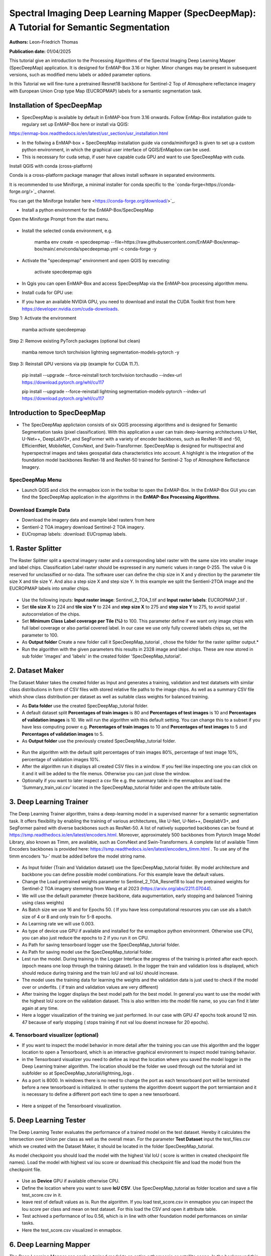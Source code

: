 

Spectral Imaging Deep Learning Mapper (SpecDeepMap): A Tutorial for Semantic Segmentation 
#########################################################################################

**Authors:** Leon-Friedrich Thomas

**Publication date:** 01/04/2025

This tutorial give an introduction to the Processing Algorithms of the Spectral Imaging Deep Learning Mapper (SpecDeepMap) application.
It is designed for EnMAP-Box 3.16 or higher. Minor changes may be present in subsequent versions, such as modified menu labels or added parameter options.

In this Tutorial we will fine-tune a pretrained Resnet18 backbone for Sentinel-2 Top of Atmosphere reflectance imagery with European Union Crop type Map (EUCROPMAP) labels for a semantic segmentation task.


Installation of SpecDeepMap
===========================

* SpecDeepMap is available by default in EnMAP-box from 3.16 onwards. Follow EnMap-Box installation guide to regulary set up EnMAP-Box here or install via QGIS:
https://enmap-box.readthedocs.io/en/latest/usr_section/usr_installation.html

* In the follwing a EnMAP-box + SpecDeepMap  installation guide via conda/miniforge3 is given to set up a custom python environment, in which the graphical user interface of QGIS/EnMapbox can be used.
* This is necessary for cuda setup, if user have capable cuda GPU and want to use SpecDeepMap with cuda.


Install QGIS with conda (cross-platform)

Conda is a cross-platform package manager that allows install software in separated environments.

It is recommended to use Miniforge, a minimal installer for conda specific to the `conda-forge<https://conda-forge.org/>`_ channel.

You can get the Miniforge Installer here <https://conda-forge.org/download/>`_.

* Install a python environment for the EnMAP-Box/SpecDeepMap

Open the Miniforge Prompt from the start menu.

    .. figure:: img/conda.jpeg

* Install the selected conda environment, e.g.

   .. code-block:: batch

   mamba env create -n specdeepmap --file=https://raw.githubusercontent.com/EnMAP-Box/enmap-box/main/.env/conda/specdeepmap.yml -c conda-forge -y

* Activate the "specdeepmap" environment and open QGIS by executing:

   .. code-block:: batch

   activate specdeepmap
   qgis

* In Qgis you can open EnMAP-Box and access SpecDeepMap via the EnMAP-box processing algorithm menu.

* Install cuda for GPU use:

*  If you have an available NVIDIA GPU, you need to download and install the CUDA Toolkit first from here https://developer.nvidia.com/cuda-downloads.

Step 1: Activate the environment

   .. code-block:: batch

   mamba activate specdeepmap

Step 2: Remove existing PyTorch packages (optional but clean)

   .. code-block:: batch

   mamba remove torch torchvision lightning segmentation-models-pytorch -y

Step 3: Reinstall GPU versions via pip (example for CUDA 11.7).

   .. code-block:: batch

   pip install --upgrade --force-reinstall torch torchvision torchaudio --index-url https://download.pytorch.org/whl/cu117

   .. code-block:: batch

   pip install --upgrade --force-reinstall lightning segmentation-models-pytorch --index-url https://download.pytorch.org/whl/cu117



Introduction to SpecDeepMap
===========================

* The SpecDeepMap applictaion consists of six QGIS processing algorithms and is designed for Semantic Segmentation tasks (pixel classification). With this application a user can train  deep-learning architectures U-Net, U-Net++, DeepLabV3+, and SegFormer with a variety of encoder backbones, such as ResNet-18 and -50, EfficientNet, MobileNet, ConvNext, and Swin-Transformer. SpecDeepMap is designed for multispectral and hyperspectral images and takes geospatial data characteristics into account. A highlight is the integration of the foundation model backbones ResNet-18 and ResNet-50 trained for Sentinel-2 Top of Atmosphere Reflectance Imagery.

    .. figure:: img/1_SpecDeepMap_Overview.png

SpecDeepMap Menu
****************

* Launch QGIS and click the enmapbox icon in the toolbar to open the EnMAP-Box. In the EnMAP-Box GUI you can find the SpecDeepMap application in the algorithms in the **EnMAP-Box Processing Algorithms**.

Download Example Data
*********************

* Download the imagery data and example label rasters from here
* Sentienl-2 TOA imagery download Sentinel-2 TOA imagery.
* EUCropmap labels: :download: EUCropmap labels.


1. Raster Splitter
==================

The Raster Splitter split a spectral imagery raster and a corresponding label raster with the same size into smaller image and label chips.
Classification Label raster should be expressed in any numeric values in range 0-255. The value 0 is reserved for unclassified or no-data.
The software user can define the chip size in X and y direction by the parameter tile size X and tile size Y. And also a step size X and step size Y.
In this example we split the Sentienl-2TOA image and the EUCROPMAP labels into smaller chips.


.. figure:: img/1_Rastersplitter.jpeg

* Use the following inputs:  **Input raster image**: Sentinel_2_TOA_1.tif and **Input raster labels**: EUCROPMAP_1.tif .

* Set **tile size X** to 224 and **tile size Y** to 224 and **step size X** to 275 and **step size Y** to 275, to avoid spatial autocorrelation of the chips.

* Set **Minimum Class Label coverage per Tile (%)** to 100. This parameter define if we want only image chips with full label coverage or also partial covered label. In our case we use only fully covered labels chips so, set the parameter to 100.

* As **Output folder** Create a new folder call it SpecDeepMap_tutorial , chose the folder for the raster splitter output.*

* Run the algorithm with the given parameters this results in 2328 image and label chips. These are now stored in sub folder 'images' and 'labels' in the created folder 'SpecDeepMap_tutorial'.



2. Dataset Maker
================

The Dataset Maker takes the created folder as Input and generates a training, validation and test datatsets with similar class distributions in form of CSV files with stored relative file paths to the image chips.
As well as a summary CSV file which show class distribution per dataset as well as suitable class weights for balanced training.

* As **Data folder** use the created  SpecDeepMap_tutorial folder.
* A default dataset split **Percentages of train images** is 80 and **Percentages of test images** is 10  and **Percentages of validation images** is 10. We will run the algorithm with this default setting. You can change this to a subset if you have less computing power e.g. **Percentages of train images** to 10 and  **Percentages of test images** to 5  and **Percentages of validation images** to 5.

* As **Output folder** use the previously created SpecDeepMap_tutorial folder.

.. figure:: img/2_Dataset_Maker.jpeg

* Run the algorithm with the default split percentages of train images 80%, percentage of test image 10%, percentage of validation images 10%.

* After the algorithm run it displays all created CSV files in a window. If you feel like inspecting one you can click on it and it will be added to the file menus. Otherwise you can just close the window.
* Optionally if you want to later inspect a csv file e.g. the summary table in the enmapbox and load the 'Summary_train_val.csv' located in the SpecDeepMap_tutorial folder and open the attribute table.

.. figure:: img/2_Dataset_Maker_Output.jpeg



3. Deep Learning Trainer
========================

The Deep Learning Trainer algorithm,  trains a deep-learning model in a supervised manner for a semantic segmentation task. It offers flexibility by enabling the training of various architectures, like U-Net, U-Net++, DeeplabV3+, and SegFormer paired with diverse backbones such as ResNet-50. A list of natively supported backbones can be found at https://smp.readthedocs.io/en/latest/encoders.html. Moreover, approximately 500 backbones from Pytorch Image Model Library, also known as Timm, are available, such as ConvNext and Swin-Transformers. A complete list of available Timm Encoders backbones is provided here: https://smp.readthedocs.io/en/latest/encoders_timm.html . To use any of the timm encoders 'tu-' must be added before the model string name.

.. figure:: img/3_Deep_learning_trainer.jpeg

* As Input folder (Train and Validation dataset) use the SpecDeepMap_tutorial folder. By model architecture and backbone you can define possible model combinations. For this example leave the default values.
* Change the Load pretrained weights parameter to Sentinel_2_TOA_Resnet18 to load the pretrained weights for Sentinel-2 TOA imagery stemming from Wang et al 2023 (https://arxiv.org/abs/2211.07044).
* We will use the default parameter (freeze backbone, data augumentation, early stopping and balanced Training using class weights)

* As Batch size we use 16 and for Epochs 50. ( If you have less computational resources you can use als a batch size of 4 or 8 and only train for 5-8 epochs.
* As Learning rate we will use 0.003.
* As type of device use GPU if available and installed for the enmapbox python environment. Otherwise use CPU, you can also just reduce the epochs to 2 if you run it on CPU.

* As Path for saving tensorboard logger use the SpecDeepMap_tutorial folder.
* As Path for saving model use the SpecDeepMap_tutorial folder.

* Lest run the model. During training in the Logger Interface the progress of the training is printed after each epoch. (epoch means one loop through the training dataset). In the logger the train and validation loss is displayed, which should reduce during training and the train IoU and val IoU should increase.
* The model uses the training data for learning the weights and the validation data is just used to check if the model over or underfits. ( if train and validation values are very different)

* After training the logger displays the best model path for the best model. In general you want to use the model with the highest IoU score on the validation dataset. This is also written into the model file name, so you can find it later again at any time.
* Here a logger visualization of the training we just performed. In our case with GPU 47 epochs took around 12 min. 47 because of early stopping ( stops training if not val Iou doenst increase for 20 epochs).

.. figure:: img/3_Deep_learning_trainer_output.jpeg


4. Tensorboard visualizer (optional)
************************************

* If you want to inspect the model behavior in more detail after the training you can use this algorithm and the logger location to open a Tensorboard, which is an interactive graphical environment to inspect model training behavior.
* in the Tensorboard visualizer you need to define as input the location where you saved the model logger in the Deep Learning trainer algorithm. The location should be the folder we used through out the tutorial and ist subfolder so at SpecDeepMap_tutorial/lightning_logs .
* As a port is 8000. In windows there is no need to change the port as each tensorboard port will be terminated before a new tensorboard is initialized. In other systems the algorithm doesnt support the port termiantaion and it is  necessary to define a different port each time to open a new tensorboard.

.. figure:: img/4_Tensorboard_visualizer.jpeg

* Here a snippet of the Tensorboard visualization.

.. figure:: img/4_Tensorboard_visualizer_output.jpeg

5. Deep Learning Tester
=======================

The Deep Learning Tester evaluates the performance of a trained model on the test dataset. Hereby it calculates the Intersection over Union per class as well as the overall mean.
For the parameter **Test Dataset** input the test_files.csv which we created with the Dataset Maker, it should be located in the folder SpecDeepMap_tutorial.

As model checkpoint you should load the model with the highest Val IoU ( score is written in created checkpoint file names).
Load the model with highest val iou score or download this checkpoint file and load the model from the checkpoint file.


.. figure:: img/5_Deep_learning_tester.jpeg

* Use as **Device** GPU if available otherwise CPU.

* Define the location where you want to save **IoU CSV**. Use SpecDeepMap_tutorial as folder location and save a file test_score.csv in it.

* leave rest of default values as is. Run the algorithm. If you load test_score.csv in enmapbox you can inspect the Iou score per class and mean on test dataset. For this load the CSV and open it attribute table.

* Test achived a performance of Iou 0.56, which is in line with other foundation model performances on similar tasks.

* Here the test_score.csv visualized in enmapbox.

.. figure::  img/5_Deep_learning_tester_output.jpeg
   :scale: 90%


6. Deep Learning Mapper
============================

The Deep Learning Mapper can apply a trained model to an entire orthomosaic or satellite scene. In the background this algorithm automatically extracts overlapping image chips from the Input raster, predicts on them and crops them and combine them back together to a continiuos prediction image.
This enables easy employment of the model (also automatically apply same scaling and normalization as used in training of model). By cropping boundary pixels it also minimizes noise in prediction by reducing boundary effect common in 2D- CNNs.


.. figure::  img/6_Deep_learning_mapper.jpeg

* Use as **Input Raster** the spectral image Sentinel_2_TOA_2.tif and **Ground Truth Raster**: EUCROPMAP_2.tif .

* Use your model checkpoint with highest IoU on Validation data for **Model Checkpoint** ( same checkpoint as we used for the Deep Learning Tester).
* Otherwise use the downloaded checkpoint.

* For the **Minimum overlap of tiles in Percentage** use 20.

* Use ** Device** GPU if available otherwise CPU.

* For **Prediction as Raster** define the output: EU_CROPMAP_2_prediction.tif in the SpecDeepMap_tutorial folder.
* For **IoU CSV** define output: EU_CROPMAP_2_score.csv in the SpecDeepMap_tutorial folder.
* Run the algorithm. you can open the predicted Raster and CSV in the Enmap-box to inspect the prediction visualy and the IoU score per class.
* Mean IoU is 0.71 great!


.. figure::  img/6_Deep_learning_mapper_output.jpeg
   :scale: 90%


* Now you have absolved the Tutorial!




.. Substitutions definitions - AVOID EDITING PAST THIS LINE
   This will be automatically updated by the find_set_subst.py script.
   If you need to create a new substitution manually,
   please add it also to the substitutions.txt file in the
   source folder.

.. |enmapbox| image:: /img/icons/enmapbox.png
   :width: 28px
.. |mActionDeleteSelected| image:: /img/icons/mActionDeleteSelected.svg
   :width: 28px
.. |mActionDeselectAll| image:: /img/icons/mActionDeselectAll.svg
   :width: 28px
.. |mActionInvertSelection| image:: /img/icons/mActionInvertSelection.svg
   :width: 28px
.. |mActionNewAttribute| image:: /img/icons/mActionNewAttribute.svg
   :width: 28px
.. |mActionSaveAllEdits| image:: /img/icons/mActionSaveAllEdits.svg
   :width: 28px
.. |mActionSaveEdits| image:: /img/icons/mActionSaveEdits.svg
   :width: 28px
.. |mActionSelectAll| image:: /img/icons/mActionSelectAll.svg
   :width: 28px
.. |mActionToggleEditing| image:: /img/icons/mActionToggleEditing.svg
   :width: 28px
.. |mSourceFields| image:: /img/icons/mSourceFields.svg
   :width: 28px
.. |plus_green_icon| image:: /img/icons/plus_green_icon.svg
   :width: 28px
.. |profile| image:: /img/icons/profile.svg
   :width: 28px
.. |profile_add_auto| image:: /img/icons/profile_add_auto.svg
   :width: 28px
.. |select_location| image:: /img/icons/select_location.svg
   :width: 28px
.. |speclib_add| image:: /img/icons/speclib_add.svg
   :width: 28px
.. |speclib_save| image:: /img/icons/speclib_save.svg
   :width: 28px
.. |viewlist_spectrumdock| image:: /img/icons/viewlist_spectrumdock.svg
   :width: 28px
